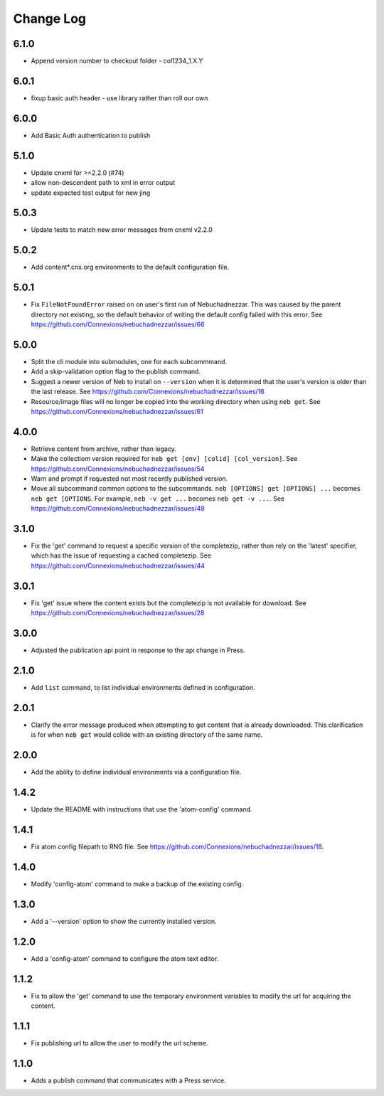 ==========
Change Log
==========

6.1.0
-----

- Append version number to checkout folder - col1234_1.X.Y

6.0.1
-----

- fixup basic auth header - use library rather than roll our own
6.0.0
-----

- Add Basic Auth authentication to publish

5.1.0
-----

- Update cnxml for >=2.2.0 (#74)
      
- allow non-descendent path to xml in error output

- update expected test output for new jing

5.0.3
-----

- Update tests to match new error messages from cnxml v2.2.0

5.0.2
-----

- Add content*.cnx.org environments to the default configuration file.

5.0.1
-----

- Fix ``FileNotFoundError`` raised on on user's first run of Nebuchadnezzar.
  This was caused by the parent directory not existing, so the default
  behavior of writing the default config failed with this error.
  See https://github.com/Connexions/nebuchadnezzar/issues/66

5.0.0
-----

- Split the cli module into submodules, one for each subcommmand.

- Add a skip-validation option flag to the publish command.

- Suggest a newer version of Neb to install on ``--version`` when
  it is determined that the user's version is older than the last
  release.
  See https://github.com/Connexions/nebuchadnezzar/issues/16

- Resource/image files will no longer be copied into the working
  directory when using ``neb get``.
  See https://github.com/Connexions/nebuchadnezzar/issues/61

4.0.0
-----

- Retrieve content from archive, rather than legacy.

- Make the collectiom version required for
  ``neb get [env] [colid] [col_version]``.
  See https://github.com/Connexions/nebuchadnezzar/issues/54

- Warn and prompt if requested not most recently published version.

- Move all subcommand common options to the subcommands.
  ``neb [OPTIONS] get [OPTIONS] ...`` becomes ``neb get [OPTIONS``.
  For example, ``neb -v get ...`` becomes ``neb get -v ...``.
  See https://github.com/Connexions/nebuchadnezzar/issues/48

3.1.0
-----

- Fix the 'get' command to request a specific version of the completezip,
  rather than rely on the 'latest' specifier, which has the issue of
  requesting a cached completezip.
  See https://github.com/Connexions/nebuchadnezzar/issues/44

3.0.1
-----

- Fix 'get' issue where the content exists but the completezip is not
  available for download.
  See https://github.com/Connexions/nebuchadnezzar/issues/28

3.0.0
-----

- Adjusted the publication api point in response to the api change in Press.

2.1.0
-----

- Add ``list`` command, to list individual environments defined
  in configuration.

2.0.1
-----

- Clarify the error message produced when attempting to get content
  that is already downloaded. This clarification is for when ``neb get``
  would colide with an existing directory of the same name.

2.0.0
-----

- Add the ability to define individual environments via a configuration file.

1.4.2
-----

- Update the README with instructions that use the 'atom-config' command.

1.4.1
-----

- Fix atom config filepath to RNG file.
  See https://github.com/Connexions/nebuchadnezzar/issues/18.

1.4.0
-----

- Modify 'config-atom' command to make a backup of the existing config.

1.3.0
-----

- Add a '--version' option to show the currently installed version.

1.2.0
-----

- Add a 'config-atom' command to configure the atom text editor.

1.1.2
-----

- Fix to allow the 'get' command to use the temporary environment
  variables to modify the url for acquiring the content.

1.1.1
-----

- Fix publishing url to allow the user to modify the url scheme.

1.1.0
-----

- Adds a publish command that communicates with a Press service.
